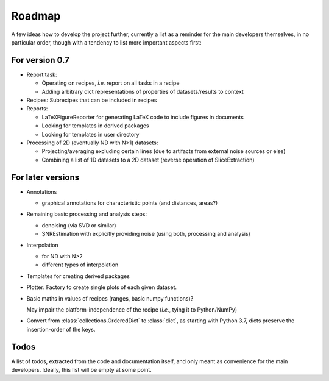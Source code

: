 =======
Roadmap
=======

A few ideas how to develop the project further, currently a list as a reminder for the main developers themselves, in no particular order, though with a tendency to list more important aspects first:


For version 0.7
===============

* Report task:

  * Operating on recipes, *i.e.* report on all tasks in a recipe
  * Adding arbitrary dict representations of properties of datasets/results to context

* Recipes: Subrecipes that can be included in recipes

* Reports:

  * LaTeXFigureReporter for generating LaTeX code to include figures in documents
  * Looking for templates in derived packages
  * Looking for templates in user directory

* Processing of 2D (eventually ND with N>1) datasets:

  * Projecting/averaging excluding certain lines (due to artifacts from external noise sources or else)
  * Combining a list of 1D datasets to a 2D dataset (reverse operation of SliceExtraction)


For later versions
==================

* Annotations

  * graphical annotations for characteristic points (and distances, areas?)

* Remaining basic processing and analysis steps:

  * denoising (via SVD or similar)

  * SNREstimation with explicitly providing noise (using both, processing and analysis)

* Interpolation

  * for ND with N>2
  * different types of interpolation

* Templates for creating derived packages

* Plotter: Factory to create single plots of each given dataset.

* Basic maths in values of recipes (ranges, basic numpy functions)?

  May impair the platform-independence of the recipe (*i.e.*, tying it to Python/NumPy)

* Convert from :class:`collections.OrderedDict` to :class:`dict`, as starting with Python 3.7, dicts preserve the insertion-order of the keys.


Todos
=====

A list of todos, extracted from the code and documentation itself, and only meant as convenience for the main developers. Ideally, this list will be empty at some point.

.. todolist::

